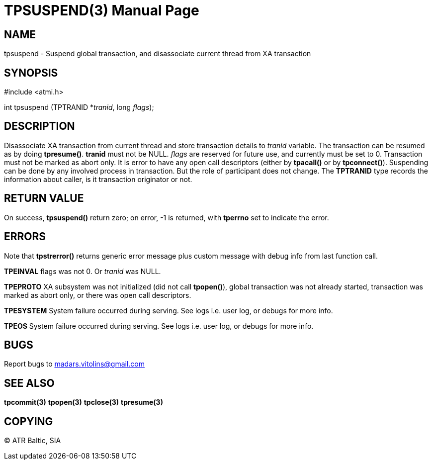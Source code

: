 TPSUSPEND(3)
============
:doctype: manpage


NAME
----
tpsuspend - Suspend global transaction, and disassociate current thread from XA transaction


SYNOPSIS
--------
#include <atmi.h>

int tpsuspend (TPTRANID *'tranid', long 'flags');

DESCRIPTION
-----------
Disassociate XA transaction from current thread and store transaction details to 'tranid' variable. The transaction can be resumed as by doing *tpresume()*. *tranid* must not be NULL. 'flags' are reserved for future use, and currently must be set to 0. Transaction must not be marked as abort only. It is error to have any open call descriptors (either by *tpacall()* or by *tpconnect()*). Suspending can be done by any involved process in transaction. But the role of participant does not change.  The *TPTRANID* type records the information about caller, is it transaction originator or not.

RETURN VALUE
------------
On success, *tpsuspend()* return zero; on error, -1 is returned, with *tperrno* set to indicate the error.


ERRORS
------
Note that *tpstrerror()* returns generic error message plus custom message with debug info from last function call.

*TPEINVAL* flags was not 0. Or 'tranid' was NULL.

*TPEPROTO* XA subsystem was not initialized (did not call *tpopen()*), global transaction was not already started, transaction was marked as abort only, or there was open call descriptors.

*TPESYSTEM* System failure occurred during serving. See logs i.e. user log, or debugs for more info.

*TPEOS* System failure occurred during serving. See logs i.e. user log, or debugs for more info.

BUGS
----
Report bugs to madars.vitolins@gmail.com

SEE ALSO
--------
*tpcommit(3)* *tpopen(3)* *tpclose(3)* *tpresume(3)*

COPYING
-------
(C) ATR Baltic, SIA

